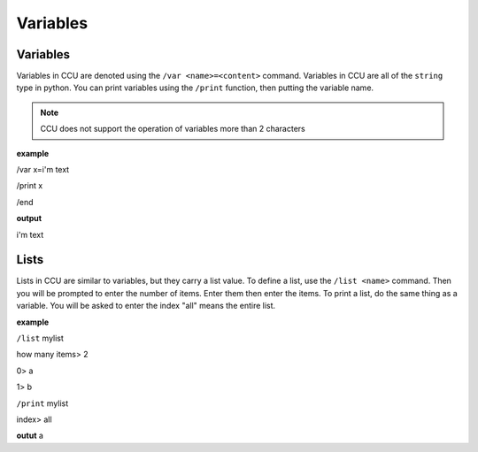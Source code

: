 Variables
=========

Variables
---------

Variables in CCU are denoted using the ``/var <name>=<content>`` command. Variables in CCU are all of the ``string`` type in python. You can print variables using the ``/print``
function, then putting the variable name.


.. note:: CCU does not support the operation of variables more than 2 characters

**example**

/var x=i'm text

/print x

/end

**output**

i'm text

Lists
-----

Lists in CCU are similar to variables, but they carry a list value. To define a list, use the ``/list <name>`` command. Then you will be prompted to enter the number of
items. Enter them then enter the items. To print a list, do the same thing as a variable. You will be asked to enter the index "all" means the entire list.

**example**

``/list`` mylist

how many items> 2

0> a

1> b

``/print`` mylist

index> all

**outut**
a
